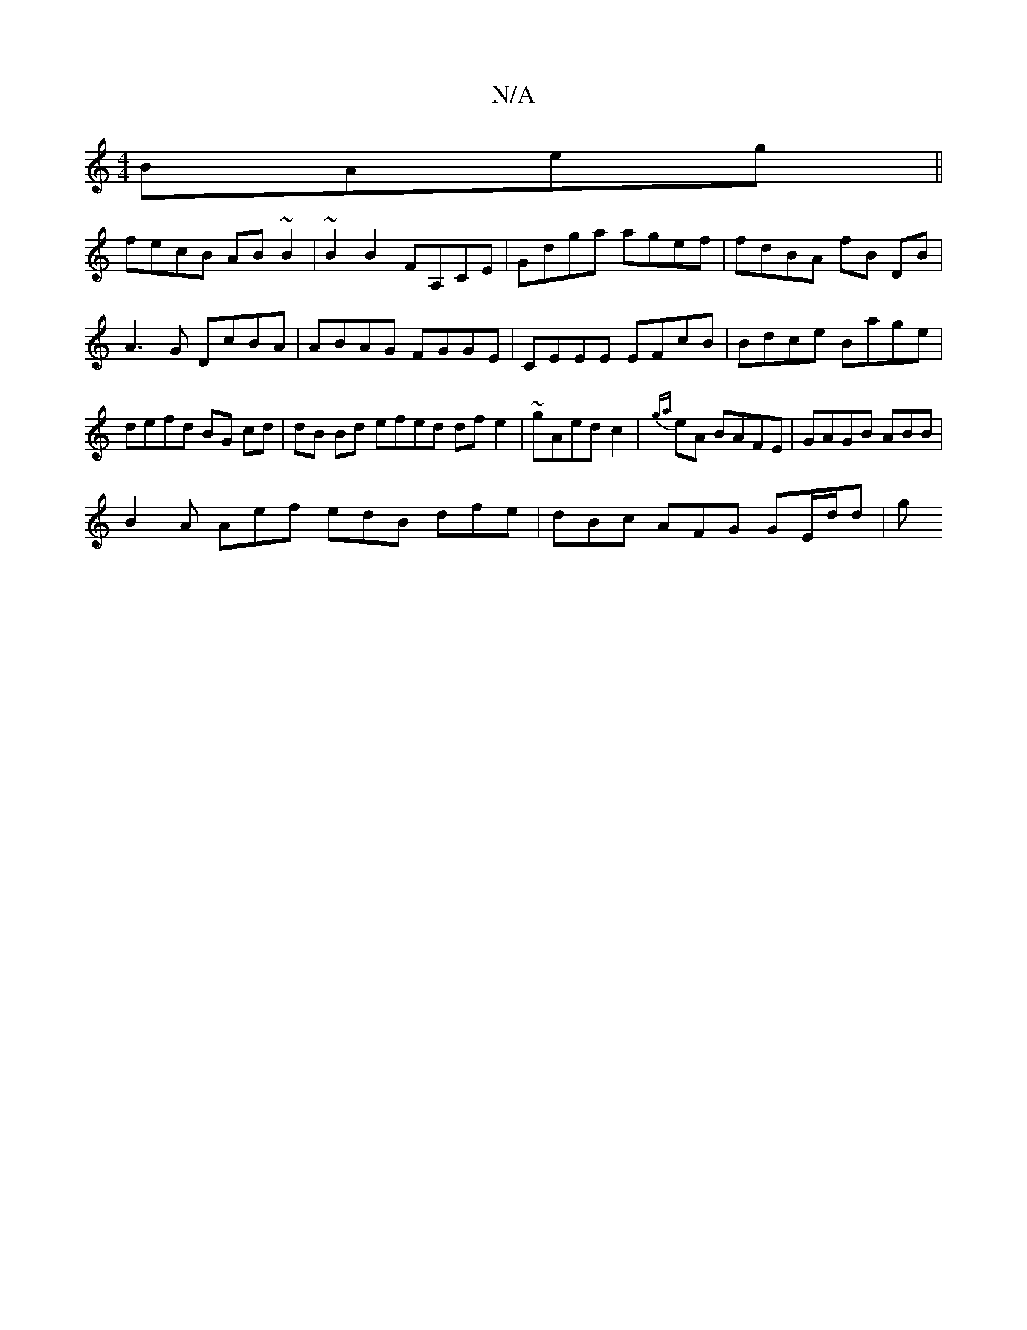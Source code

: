 X:1
T:N/A
M:4/4
R:N/A
K:Cmajor
 BAeg ||
fecB AB~B2 | ~B2 B2 FA,CE|Gdga agef|fdBA fB DB | A3 G DcBA | ABAG FGGE |CEEE EFcB|Bdce Bage|defd BG cd | dB Bd efed dfe2 | ~gAed c2|{ga}eA BAFE|GAGB ABB |
B2A Aef edB dfe | dBc AFG GE/d/d | g